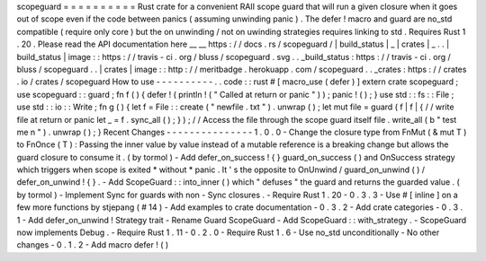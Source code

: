 scopeguard
=
=
=
=
=
=
=
=
=
=
Rust
crate
for
a
convenient
RAII
scope
guard
that
will
run
a
given
closure
when
it
goes
out
of
scope
even
if
the
code
between
panics
(
assuming
unwinding
panic
)
.
The
defer
!
macro
and
guard
are
no_std
compatible
(
require
only
core
)
but
the
on
unwinding
/
not
on
uwinding
strategies
requires
linking
to
std
.
Requires
Rust
1
.
20
.
Please
read
the
API
documentation
here
__
__
https
:
/
/
docs
.
rs
/
scopeguard
/
|
build_status
|
_
|
crates
|
_
.
.
|
build_status
|
image
:
:
https
:
/
/
travis
-
ci
.
org
/
bluss
/
scopeguard
.
svg
.
.
_build_status
:
https
:
/
/
travis
-
ci
.
org
/
bluss
/
scopeguard
.
.
|
crates
|
image
:
:
http
:
/
/
meritbadge
.
herokuapp
.
com
/
scopeguard
.
.
_crates
:
https
:
/
/
crates
.
io
/
crates
/
scopeguard
How
to
use
-
-
-
-
-
-
-
-
-
-
.
.
code
:
:
rust
#
[
macro_use
(
defer
)
]
extern
crate
scopeguard
;
use
scopeguard
:
:
guard
;
fn
f
(
)
{
defer
!
(
println
!
(
"
Called
at
return
or
panic
"
)
)
;
panic
!
(
)
;
}
use
std
:
:
fs
:
:
File
;
use
std
:
:
io
:
:
Write
;
fn
g
(
)
{
let
f
=
File
:
:
create
(
"
newfile
.
txt
"
)
.
unwrap
(
)
;
let
mut
file
=
guard
(
f
|
f
|
{
/
/
write
file
at
return
or
panic
let
_
=
f
.
sync_all
(
)
;
}
)
;
/
/
Access
the
file
through
the
scope
guard
itself
file
.
write_all
(
b
"
test
me
\
n
"
)
.
unwrap
(
)
;
}
Recent
Changes
-
-
-
-
-
-
-
-
-
-
-
-
-
-
-
1
.
0
.
0
-
Change
the
closure
type
from
FnMut
(
&
mut
T
)
to
FnOnce
(
T
)
:
Passing
the
inner
value
by
value
instead
of
a
mutable
reference
is
a
breaking
change
but
allows
the
guard
closure
to
consume
it
.
(
by
tormol
)
-
Add
defer_on_success
!
{
}
guard_on_success
(
)
and
OnSuccess
strategy
which
triggers
when
scope
is
exited
*
without
*
panic
.
It
'
s
the
opposite
to
OnUnwind
/
guard_on_unwind
(
)
/
defer_on_unwind
!
{
}
.
-
Add
ScopeGuard
:
:
into_inner
(
)
which
"
defuses
"
the
guard
and
returns
the
guarded
value
.
(
by
tormol
)
-
Implement
Sync
for
guards
with
non
-
Sync
closures
.
-
Require
Rust
1
.
20
-
0
.
3
.
3
-
Use
#
[
inline
]
on
a
few
more
functions
by
stjepang
(
#
14
)
-
Add
examples
to
crate
documentation
-
0
.
3
.
2
-
Add
crate
categories
-
0
.
3
.
1
-
Add
defer_on_unwind
!
Strategy
trait
-
Rename
Guard
ScopeGuard
-
Add
ScopeGuard
:
:
with_strategy
.
-
ScopeGuard
now
implements
Debug
.
-
Require
Rust
1
.
11
-
0
.
2
.
0
-
Require
Rust
1
.
6
-
Use
no_std
unconditionally
-
No
other
changes
-
0
.
1
.
2
-
Add
macro
defer
!
(
)
